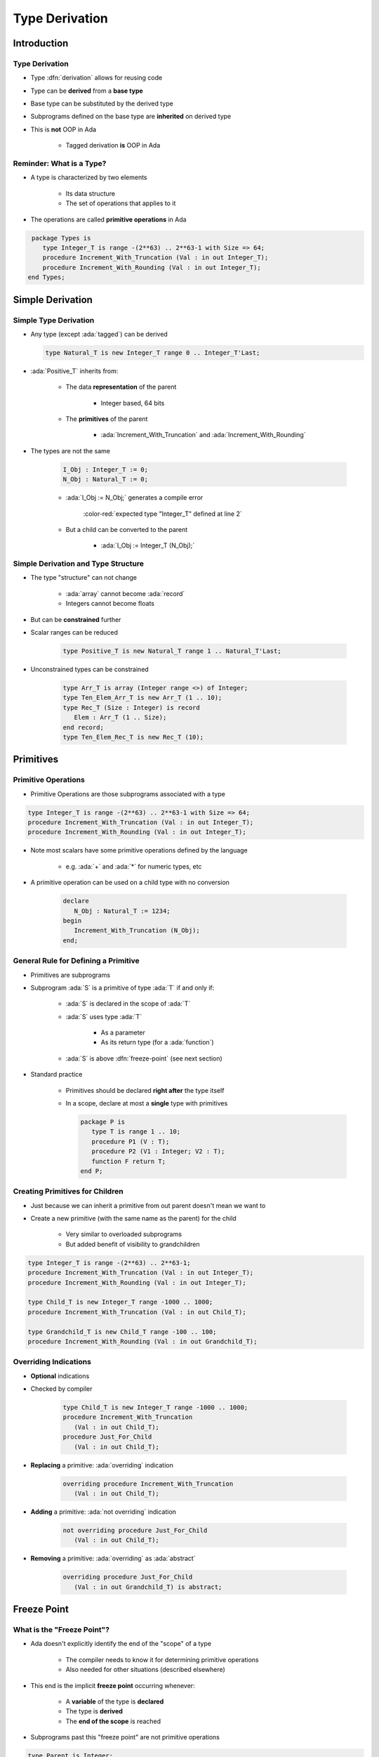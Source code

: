 ***************
Type Derivation
***************

.. container:: PRELUDE BEGIN

.. container:: PRELUDE ROLES

.. role:: ada(code)
    :language: Ada

.. role:: C(code)
    :language: C

.. role:: cpp(code)
    :language: C++

.. container:: PRELUDE SYMBOLS

.. |rightarrow| replace:: :math:`\rightarrow`
.. |forall| replace:: :math:`\forall`
.. |exists| replace:: :math:`\exists`
.. |equivalent| replace:: :math:`\iff`
.. |le| replace:: :math:`\le`
.. |ge| replace:: :math:`\ge`
.. |lt| replace:: :math:`<`
.. |gt| replace:: :math:`>`
.. |checkmark| replace:: :math:`\checkmark`

.. container:: PRELUDE REQUIRES

.. container:: PRELUDE PROVIDES

.. container:: PRELUDE END

==============
Introduction
==============

-----------------
Type Derivation
-----------------

* Type :dfn:`derivation` allows for reusing code
* Type can be **derived** from a **base type**
* Base type can be substituted by the derived type
* Subprograms defined on the base type are **inherited** on derived type
* This is **not** OOP in Ada

    - Tagged derivation **is** OOP in Ada

---------------------------
Reminder: What is a Type?
---------------------------

* A type is characterized by two elements

   - Its data structure
   - The set of operations that applies to it

* The operations are called **primitive operations** in Ada

.. container:: latex_environment small

   .. code:: Ada

      package Types is
         type Integer_T is range -(2**63) .. 2**63-1 with Size => 64; 
         procedure Increment_With_Truncation (Val : in out Integer_T);
         procedure Increment_With_Rounding (Val : in out Integer_T);
     end Types;

===================
Simple Derivation
===================

------------------------
Simple Type Derivation
------------------------

* Any type (except :ada:`tagged`) can be derived

  .. code:: Ada

    type Natural_T is new Integer_T range 0 .. Integer_T'Last;

* :ada:`Positive_T` inherits from:

   - The data **representation** of the parent

      * Integer based, 64 bits

   - The **primitives** of the parent

      * :ada:`Increment_With_Truncation` and :ada:`Increment_With_Rounding`

* The types are not the same

   .. code:: Ada

      I_Obj : Integer_T := 0;
      N_Obj : Natural_T := 0;

   * :ada:`I_Obj := N_Obj;` generates a compile error

      :color-red:`expected type "Integer_T" defined at line 2`

   * But a child can be converted to the parent

      * :ada:`I_Obj := Integer_T (N_Obj);`

--------------------------------------
Simple Derivation and Type Structure
--------------------------------------

* The type "structure" can not change

   - :ada:`array` cannot become :ada:`record`
   - Integers cannot become floats

* But can be **constrained** further
* Scalar ranges can be reduced

   .. code:: Ada

      type Positive_T is new Natural_T range 1 .. Natural_T'Last;

* Unconstrained types can be constrained

   .. code:: Ada

      type Arr_T is array (Integer range <>) of Integer;
      type Ten_Elem_Arr_T is new Arr_T (1 .. 10);
      type Rec_T (Size : Integer) is record
         Elem : Arr_T (1 .. Size);
      end record;
      type Ten_Elem_Rec_T is new Rec_T (10);

============
Primitives
============

--------------------
Primitive Operations
--------------------

* Primitive Operations are those subprograms associated with a type

.. code:: Ada

   type Integer_T is range -(2**63) .. 2**63-1 with Size => 64; 
   procedure Increment_With_Truncation (Val : in out Integer_T);
   procedure Increment_With_Rounding (Val : in out Integer_T);

* Note most scalars have some primitive operations defined by the language

   * e.g. :ada:`+` and :ada:`*` for numeric types, etc

* A primitive operation can be used on a child type with no conversion

   .. code:: Ada

      declare
         N_Obj : Natural_T := 1234;
      begin
         Increment_With_Truncation (N_Obj);
      end;

---------------------------------------
General Rule for Defining a Primitive
---------------------------------------

* Primitives are subprograms
* Subprogram :ada:`S` is a primitive of type :ada:`T` if and only if:

   - :ada:`S` is declared in the scope of :ada:`T`
   - :ada:`S` uses type :ada:`T`

        + As a parameter
        + As its return type (for a :ada:`function`)

   - :ada:`S` is above :dfn:`freeze-point` (see next section)

* Standard practice

    - Primitives should be declared **right after** the type itself
    - In a scope, declare at most a **single** type with primitives

      .. code:: Ada

         package P is
            type T is range 1 .. 10;
            procedure P1 (V : T);
            procedure P2 (V1 : Integer; V2 : T);
            function F return T;
         end P;

----------------------------------
Creating Primitives for Children
----------------------------------

* Just because we can inherit a primitive from out parent doesn't mean we want to

* Create a new primitive (with the same name as the parent) for the child

   * Very similar to overloaded subprograms
   * But added benefit of visibility to grandchildren

.. code:: Ada

   type Integer_T is range -(2**63) .. 2**63-1; 
   procedure Increment_With_Truncation (Val : in out Integer_T);
   procedure Increment_With_Rounding (Val : in out Integer_T);
   
   type Child_T is new Integer_T range -1000 .. 1000;
   procedure Increment_With_Truncation (Val : in out Child_T);
   
   type Grandchild_T is new Child_T range -100 .. 100;
   procedure Increment_With_Rounding (Val : in out Grandchild_T);

------------------------
Overriding Indications
------------------------

* **Optional** indications
* Checked by compiler

   .. container:: latex_environment footnotesize

      .. code:: Ada

         type Child_T is new Integer_T range -1000 .. 1000;
         procedure Increment_With_Truncation
            (Val : in out Child_T);
         procedure Just_For_Child
            (Val : in out Child_T);

* **Replacing** a primitive: :ada:`overriding` indication

   .. container:: latex_environment footnotesize

      .. code:: Ada

         overriding procedure Increment_With_Truncation
            (Val : in out Child_T);

* **Adding** a primitive: :ada:`not overriding` indication

   .. container:: latex_environment footnotesize

      .. code:: Ada

         not overriding procedure Just_For_Child
            (Val : in out Child_T);

* **Removing** a primitive: :ada:`overriding` as :ada:`abstract`

   .. container:: latex_environment footnotesize

      .. code:: Ada

         overriding procedure Just_For_Child
            (Val : in out Grandchild_T) is abstract;

..
  language_version 2005

==============
Freeze Point
==============

-----------------------------
What is the "Freeze Point"?
-----------------------------

* Ada doesn't explicitly identify the end of the "scope" of a type

   * The compiler needs to know it for determining primitive operations
   * Also needed for other situations (described elsewhere)

* This end is the implicit **freeze point** occurring whenever:

   - A **variable** of the type is **declared**
   - The type is **derived**
   - The **end of the scope** is reached

* Subprograms past this "freeze point" are not primitive operations

.. code:: Ada

   type Parent is Integer;
   procedure Prim (V : Parent);

   type Child is new Parent;

   -- Parent has been derived, so it is frozen.
   -- Prim2 is not a primitive
   procedure Prim2 (V : Parent);

   V : Child;

   -- Child used in an object declaration, so it is frozen
   -- Prim3 is not a primitive
   procedure Prim3 (V : Child);

-----------------------
Debugging Type Freeze
-----------------------

* Freeze |rightarrow| Type **completely** defined
* Compiler does **need** to determine the freeze point

    - To instantiate, derive, get info on the type (:ada:`'Size`)...
    - Freeze rules are a guide to place it
    - Actual choice is more technical

        + May contradict the standard

* :command:`-gnatDG` to get **expanded** source

    - **Pseudo-Ada** debug information

:filename:`pkg.ads`

   .. code:: Ada

       type Up_To_Eleven is range 0 .. 11;

:filename:`<obj>/pkg.ads.dg`

.. container:: latex_environment tiny
        
   ::

      type example__up_to_eleven_t is range 0 .. 11;              -- type declaration
      [type example__Tup_to_eleven_tB is new short_short_integer] -- representation
      freeze example__Tup_to_eleven_tB []                         -- freeze representation
      freeze example__up_to_eleven_t []                           -- freeze representation

------
Quiz
------

.. container:: latex_environment tiny

   .. code:: Ada

      type Parent is range 1 .. 100;
      procedure Proc_A (X : in out Parent);

      type Child is new Parent range 2 .. 99;
      procedure Proc_B (X : in out Parent);
      procedure Proc_B (X : in out Child);

      -- Other scope
      procedure Proc_C (X : in out Child);

      type Grandchild is new Child range 3 .. 98;

      procedure Proc_C (X : in out Grandchild);

.. container:: columns

 .. container:: column

  Which are :ada:`Parent`'s primitives

     A. :answermono:`Proc_A`
     B. ``Proc_B``
     C. ``Proc_C``
     D. No primitives of :ada:`Parent`

 .. container:: column

  .. container:: animate

   Explanations

   A. Correct
   B. Freeze: :ada:`Parent` has been derived
   C. Freeze: scope change
   D. Incorrect


=========
Summary
=========

---------
Summary
---------

* :dfn:`Primitive` of a type

   - Subprogram above **freeze-point** that takes or returns the type
   - Can be a primitive for **multiple types**

* Freeze point rules can be tricky
* Simple type derivation

   - Types derived from other types can only **add limitations**

      + Constraints, ranges
      + Cannot change underlying structure

